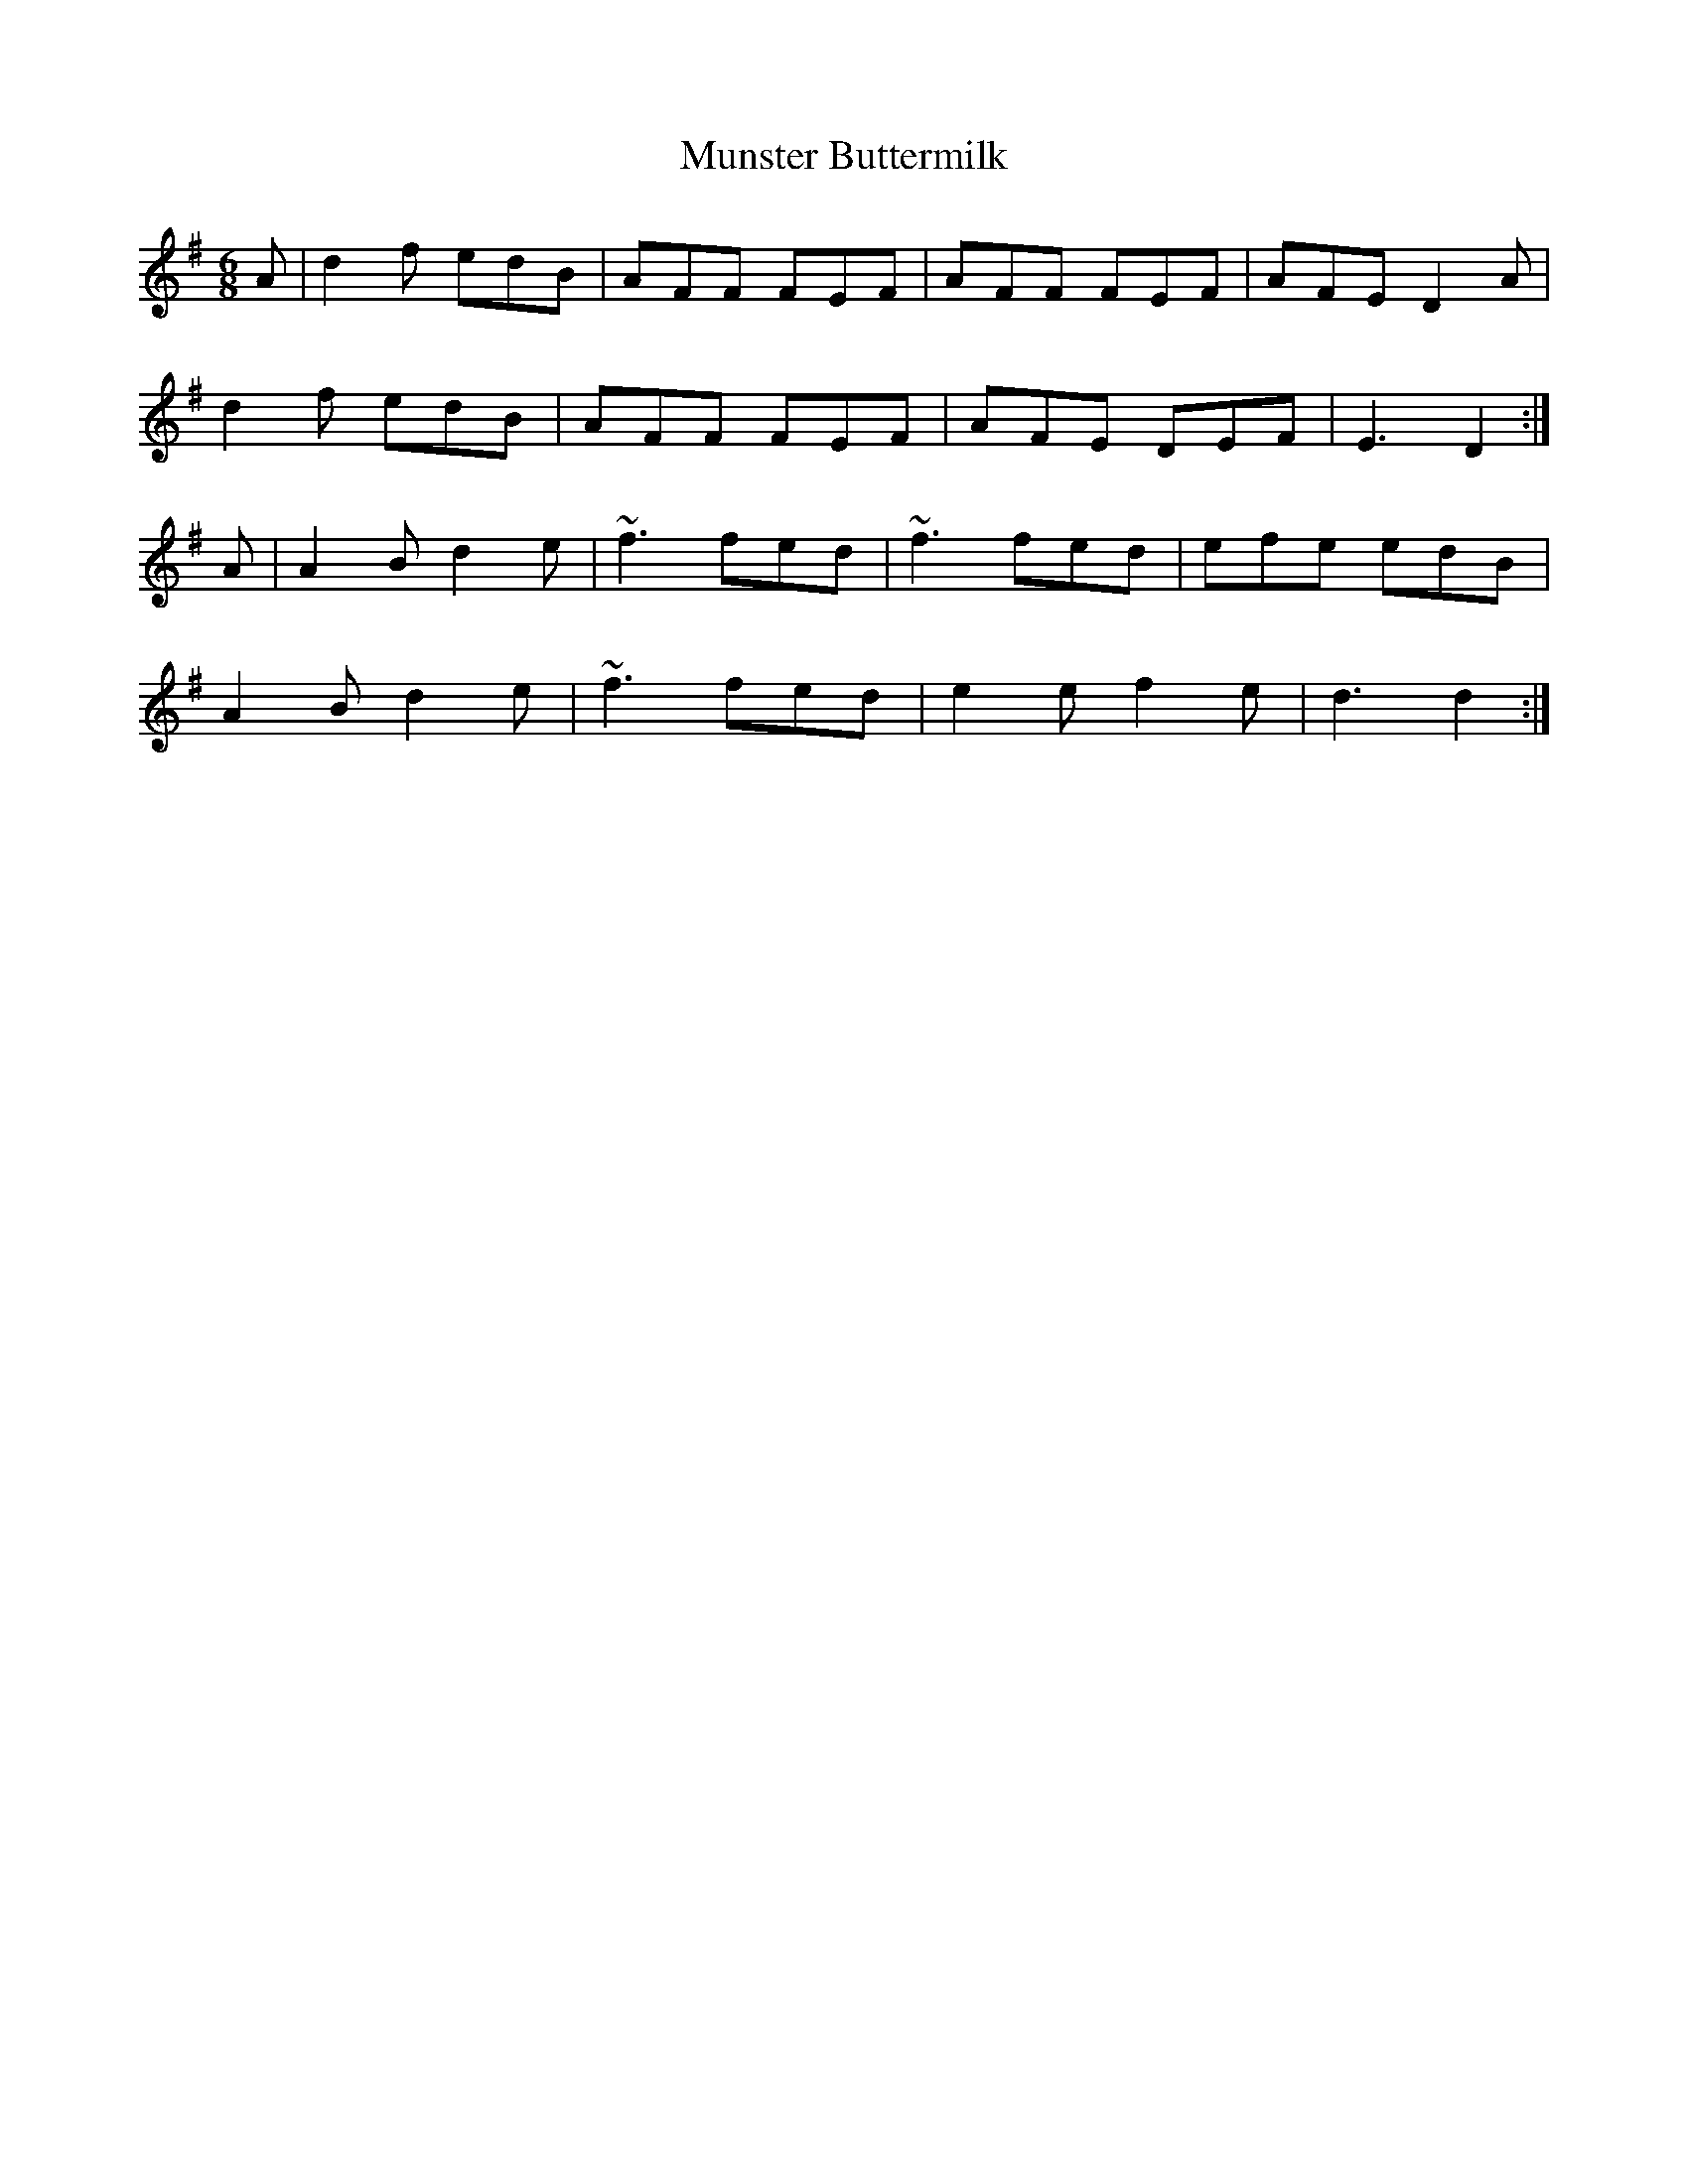 X: 28512
T: Munster Buttermilk
R: jig
M: 6/8
K: Dmixolydian
A|d2f edB|AFF FEF|AFF FEF|AFE D2 A|
d2f edB|AFF FEF|AFE DEF|E3 D2:|
A|A2 B d2e|~f3 fed|~f3 fed|efe edB|
A2 B d2e|~f3 fed|e2 e f2 e|d3 d2:|

